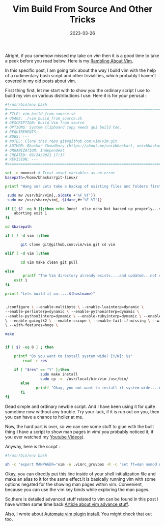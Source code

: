 #+BLOG: Unixbhaskar's Blog
#+POSTID: 1252
#+title: Vim Build From Source And Other Tricks
#+date: 2023-03-26
#+tags: Technical Vim Editor Opensource

Alright, if you somehow missed my take on /vim/ then it is a good time to take a
peek before you read below. Here is my [[https://unixbhaskar.wordpress.com/2021/10/28/rambling-about-vim/][Rambling About Vim]],

In this specific post, I am going talk about the way I build vim with the help
of a rudimentary bash script and other trivialities, which probably I haven't
covered in my old posts about vim.

First thing first, let me start with to show you the ordinary script I use to
build my vim on various distributions I use. Here it is for your perusal :

#+BEGIN_SRC bash
#!/usr/bin/env bash
#===============================================================================
# FILE: vim_build_from_source.sh
# USAGE: ./vim_build_from_source.sh
# DESCRIPTION: Build Vim from source
# OPTIONS: System clipboard copy needs gui build too.
# REQUIREMENTS:
# BUGS: ---
# NOTES: Clone this repo git@github.com:vim/vim.git
# AUTHOR: Bhaskar Chowdhury (https://about.me/unixbhaskar), unixbhaskar@gmail.com
# ORGANIZATION: Independent
# CREATED: 09/24/2021 17:37
# REVISION: ---
#===============================================================================

set -o nounset # Treat unset variables as an error
basepath=/home/bhaskar/git-linux/

printf "Hang on! Lets take a backup of existing files and folders first .....\n"

 sudo mv /usr/bin/vim{,.$(date +'%F_%T')}
 sudo mv /usr/share/vim{,.$(date,#+'%F_%T')}

if [[ $? -eq 0 ]];then echo Done!  else echo Not backed up properly...so
	aborting exit 1
fi

cd $basepath

if [ ! -d vim ];then

       git clone git@github.com:vim/vim.git cd vim

elif [ -d vim ];then

       cd vim make clean git pull

else
        printf "The Vim directory already exists....and updated...not cloning \n"
	exit 1
fi

printf "Lets build it on.....$(hostname)"


./configure \ --enable-multibyte \ --enable-luainterp=dynamic \
--enable-perlinterp=dynamic \ --enable-pythoninterp=dynamic \
--enable-python3interp=dynamic \ --enable-rubyinterp=dynamic \ --enable-fontset
\ --enable-gui=gtk2 \ --enable-cscope \ --enable-fail-if-missing \ --with-luajit
\ --with-features=huge \

make


if [ $? -eq 0 ] ; then

	printf "Do you want to install system wide? [Y/N]: %s"
        read -r res

	if [ "$res" == "Y" ];then
                sudo make install
                sudo cp -v  /usr/local/bin/vim /usr/bin/
       else
              printf "Okay, you not want to install it system wide....not installing "
       fi
fi

#+END_SRC

Dead simple and ordinary newbie script. And I have been using it for quite sometime
now without any trouble. Try your luck, if it is run out on you, then you can
have a chance to holler at me.

Now, the hard part is over, so we can see some stuff to glue with the built
thing.I have a script to show man pages in vim( you probably noticed it, if you
ever watched my [[https://youtube.com/c/BhaskarChowdhury/videos][Youtube Videos]]).

Anyway, here is the script :

#+BEGIN_SRC bash
#!/usr/bin/env bash

sh -c "export MANPAGER="vim -u .vimrc_gruvbox -R -c 'set ft=man nomod norelativenumber nonumber nolist' -M +MANPAGER -""

#+END_SRC

Okay, you can directly put this line inside of your shell initialization file
and make an alias to it for the same effect.It is basically running vim with
some options negated for the showing man pages within vim. Convenient, because
you can use the vim key binds while exploring the man pages.


So,there is detailed advanced stuff related to vim can be found in this post I
have written some time back [[https://unixbhaskar.wordpress.com/2022/06/04/vim-advance-stuff/][Article about vim advance stuff]].

Also, I wrote about [[https://unixbhaskar.wordpress.com/2022/12/31/automate-vim-plugin-install-by-bash-script/][Automate vim plugin install]]. You might check that out too.
